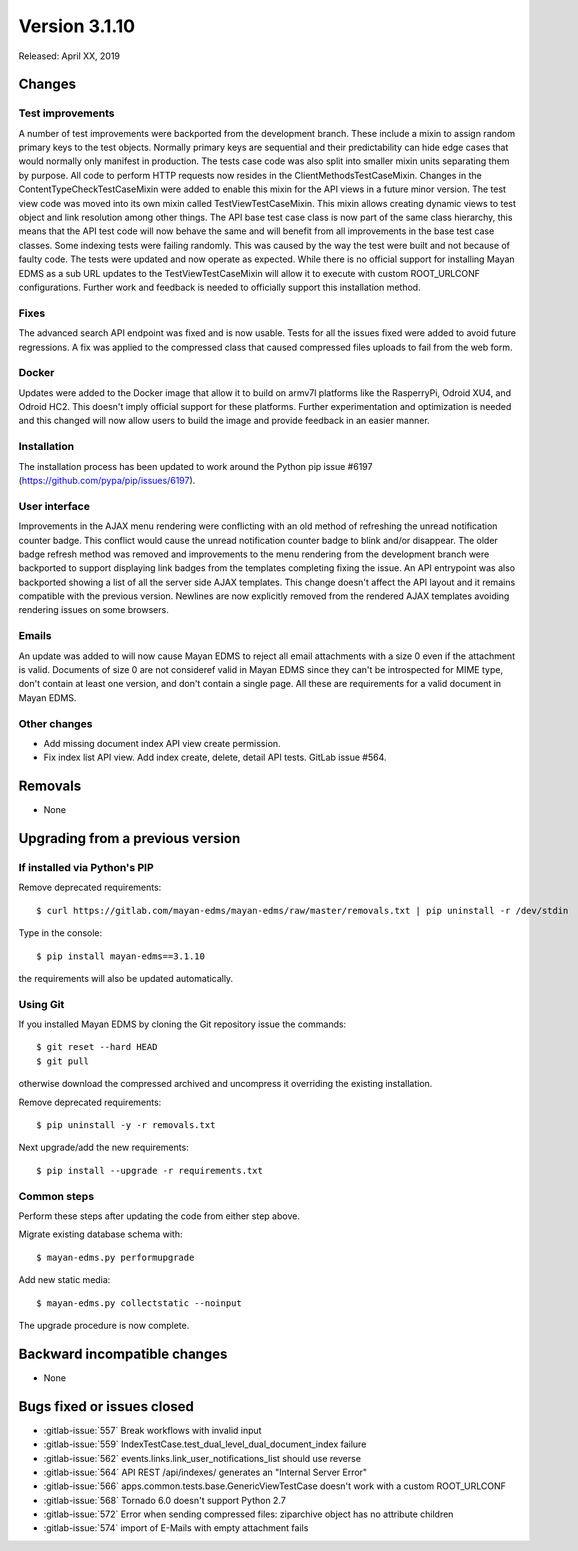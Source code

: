 Version 3.1.10
==============

Released: April XX, 2019


Changes
-------

Test improvements
^^^^^^^^^^^^^^^^^

A number of test improvements were backported from the development branch. These
include a mixin to assign random primary keys to the test objects. Normally
primary keys are sequential and their predictability can hide edge cases that
would normally only manifest in production. The tests case code was also split
into smaller mixin units separating them by purpose. All code to perform HTTP
requests now resides in the ClientMethodsTestCaseMixin. Changes in the
ContentTypeCheckTestCaseMixin were added to enable this mixin for the API views
in a future minor version. The test view code was moved into its own mixin
called TestViewTestCaseMixin. This mixin allows creating dynamic views to test
object and link resolution among other things. The API base test case class is
now part of the same class hierarchy, this means that the API test code will
now behave the same and will benefit from all improvements in the base test case
classes. Some indexing tests were failing randomly. This was caused by the way
the test were built and not because of faulty code. The tests were updated and
now operate as expected. While there is no official support for installing
Mayan EDMS as a sub URL updates to the TestViewTestCaseMixin will allow it to
execute with custom ROOT_URLCONF configurations. Further work and feedback is
needed to officially support this installation method.


Fixes
^^^^^

The advanced search API endpoint was fixed and is now usable. Tests for all
the issues fixed were added to avoid future regressions. A fix was applied
to the compressed class that caused compressed files uploads to fail from the
web form.

Docker
^^^^^^

Updates were added to the Docker image that allow it to build on armv7l
platforms like the RasperryPi, Odroid XU4, and Odroid HC2. This doesn't imply
official support for these platforms. Further experimentation and optimization
is needed and this changed will now allow users to build the image and provide
feedback in an easier manner.


Installation
^^^^^^^^^^^^

The installation process has been updated to work around the Python pip
issue #6197 (https://github.com/pypa/pip/issues/6197).


User interface
^^^^^^^^^^^^^^

Improvements in the AJAX menu rendering were conflicting with an old method
of refreshing the unread notification counter badge. This conflict would cause
the unread notification counter badge to blink and/or disappear. The older
badge refresh method was removed and improvements to the menu rendering from
the development branch were backported to support displaying link badges from
the templates completing fixing the issue. An API entrypoint was also backported
showing a list of all the server side AJAX templates. This change doesn't affect
the API layout and it remains compatible with the previous version. Newlines
are now explicitly removed from the rendered AJAX templates avoiding rendering
issues on some browsers.


Emails
^^^^^^

An update was added to will now cause Mayan EDMS to reject all email attachments
with a size 0 even if the attachment is valid. Documents of size 0 are not
consideref valid in Mayan EDMS since they can't be introspected for MIME type,
don't contain at least one version, and don't contain a single page. All these
are requirements for a valid document in Mayan EDMS.


Other changes
^^^^^^^^^^^^^

* Add missing document index API view create permission.
* Fix index list API view. Add index create, delete, detail API tests.
  GitLab issue #564.


Removals
--------

* None


Upgrading from a previous version
---------------------------------

If installed via Python's PIP
^^^^^^^^^^^^^^^^^^^^^^^^^^^^^

Remove deprecated requirements::

    $ curl https://gitlab.com/mayan-edms/mayan-edms/raw/master/removals.txt | pip uninstall -r /dev/stdin

Type in the console::

    $ pip install mayan-edms==3.1.10

the requirements will also be updated automatically.


Using Git
^^^^^^^^^

If you installed Mayan EDMS by cloning the Git repository issue the commands::

    $ git reset --hard HEAD
    $ git pull

otherwise download the compressed archived and uncompress it overriding the
existing installation.

Remove deprecated requirements::

    $ pip uninstall -y -r removals.txt

Next upgrade/add the new requirements::

    $ pip install --upgrade -r requirements.txt


Common steps
^^^^^^^^^^^^

Perform these steps after updating the code from either step above.

Migrate existing database schema with::

    $ mayan-edms.py performupgrade

Add new static media::

    $ mayan-edms.py collectstatic --noinput

The upgrade procedure is now complete.


Backward incompatible changes
-----------------------------

* None


Bugs fixed or issues closed
---------------------------

* :gitlab-issue:`557` Break workflows with invalid input
* :gitlab-issue:`559` IndexTestCase.test_dual_level_dual_document_index failure
* :gitlab-issue:`562` events.links.link_user_notifications_list should use
  reverse
* :gitlab-issue:`564` API REST /api/indexes/ generates an "Internal Server Error"
* :gitlab-issue:`566` apps.common.tests.base.GenericViewTestCase doesn't work
  with a custom ROOT_URLCONF
* :gitlab-issue:`568` Tornado 6.0 doesn't support Python 2.7
* :gitlab-issue:`572` Error when sending compressed files: ziparchive object
  has no attribute children
* :gitlab-issue:`574` import of E-Mails with empty attachment fails

.. _PyPI: https://pypi.python.org/pypi/mayan-edms/
